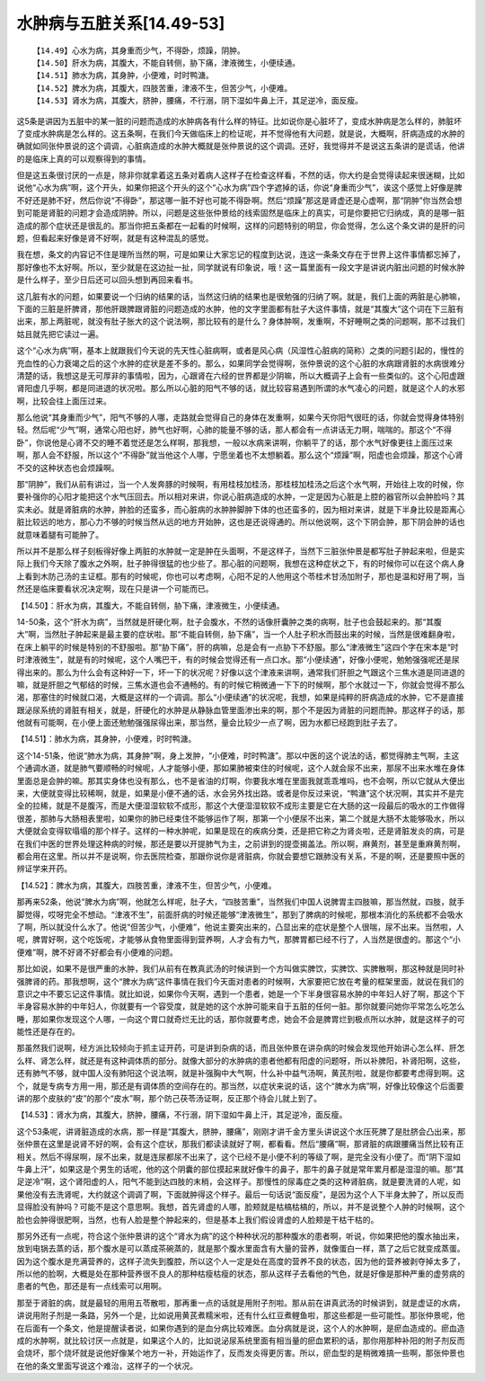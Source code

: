 水肿病与五脏关系[14.49-53]
===========================

::

    【14.49】心水为病，其身重而少气，不得卧，烦躁，阴肿。
    【14.50】肝水为病，其腹大，不能自转侧，胁下痛，津液微生，小便续通。
    【14.51】肺水为病，其身肿，小便难，时时鸭溏。
    【14.52】脾水为病，其腹大，四肢苦重，津液不生，但苦少气，小便难。
    【14.53】肾水为病，其腹大，脐肿，腰痛，不行溺，阴下湿如牛鼻上汗，其足逆冷，面反瘦。

这5条是讲因为五脏中的某一脏的问题而造成的水肿病各有什么样的特征。比如说你是心脏坏了，变成水肿病是怎么样的，肺脏坏了变成水肿病是怎么样的。这五条啊，在我们今天做临床上的检证呢，并不觉得他有大问题，就是说，大概啊，肝病造成的水肿的确就如同张仲景说的这个调调，心脏病造成的水肿大概就是张仲景说的这个调调。还好，我觉得并不是说这五条讲的是谎话，他讲的是临床上真的可以观察得到的事情。

但是这五条很讨厌的一点是，除非你就拿着这五条对着病人这样子在检查这样看，不然的话，你大约是会觉得读起来很迷糊，比如说他“心水为病”啊，这个开头，如果你把这个开头的这个“心水为病”四个字遮掉的话，你说“身重而少气”，诶这个感觉上好像是脾不好还是肺不好，然后你说“不得卧”，那这哪一脏不好也可能不得卧啊。然后“烦躁”那这是肾虚还是心虚啊，那“阴肿”你当然会想到可能是肾脏的问题才会造成阴肿。所以，问题是这些张仲景给的线索固然是临床上的真实，可是你要把它归纳成，真的是哪一脏造成的那个症状还是很乱的。那当你把五条都在一起看的时候啊，这样的问题特别的明显，你会觉得，怎么这个条文讲的是肝的问题，但看起来好像是肾不好啊，就是有这种混乱的感觉。

我在想，条文的内容记不住是理所当然的啊，可是如果让大家忘记的程度到达说，连这一条条文存在于世界上这件事情都忘掉了，那好像也不太好啊。所以，至少就是在这边扯一扯，同学就说有印象说，哦！这一篇里面有一段文字是讲说内脏出问题的时候水肿是什么样子，至少日后还可以回头想到再回来看书。

这几脏有水的问题，如果要说一个归纳的结果的话，当然这归纳的结果也是很勉强的归纳了啊。就是，我们上面的两脏是心肺嘛，下面的三脏是肝脾肾，那他肝跟脾跟肾脏的问题造成的水肿，他的文字里面都有肚子大这件事情，就是“其腹大”这个词在下三脏有出来，那上两脏呢，就没有肚子胀大的这个说法啊，那比较有的是什么？身体肿啊，发重啊，不好睡啊之类的问题啊，那不过我们姑且就先把它读过一遍。

这个“心水为病”啊，基本上就跟我们今天说的先天性心脏病啊，或者是风心病（风湿性心脏病的简称）之类的问题引起的，慢性的充血性的心力衰竭之后的这个水肿的症状是差不多的。那么，如果同学会觉得啊，张仲景说的这个心脏的水病跟肾脏的水病很难分清楚的话，我想这是无可厚非的事情啦，因为，心跟肾在六经的世界都是少阴嘛，所以大概调子上会有一些类似的。这个心阳虚跟肾阳虚几乎啊，都是同进退的状况啦。那么所以心脏的阳气不够的话，就比较容易遇到所谓的水气凌心的问题，就是这个人的水邪啊，比较会往上面压过来。

那么他说“其身重而少气”，阳气不够的人哪，走路就会觉得自己的身体在发重啊，如果今天你阳气很旺的话，你就会觉得身体特别轻。然后呢“少气”啊，通常心阳也好，肺气也好啊，心肺的能量不够的话，那人都会有一点讲话无力啊，喘喘的。那这个“不得卧”，你说他是心肾不交的睡不着觉还是怎么样啊，那我想，一般以水病来讲啊，你躺平了的话，那个水气好像更往上面压过来啊，那人会不舒服，所以这个“不得卧”就当他这个人哪，宁愿坐着也不太想躺着。那么这个“烦躁”啊，阳虚也会烦躁，那这个心肾不交的这种状态也会烦躁啊。

那“阴肿”，我们从前有讲过，当一个人发奔豚的时候啊，有用桂枝加桂汤，那桂枝加桂汤之后这个水气啊，开始往上攻的时候，你要补强你的心阳才能把这个水气压回去。所以相对来讲，你说心脏病造成的水肿，一定是因为心脏是上腔的器官所以会肿脸吗？其实未必。就是肾脏病的水肿，肿脸的还蛮多，而心脏病的水肿肿脚肿下体的也还蛮多的，因为相对来讲，就是下半身比较是距离心脏比较远的地方，那心力不够的时候当然从远的地方开始肿，这也是还说得通的。所以他说啊，这个下阴会肿，那下阴会肿的话也就意味着腿有可能肿了。

所以并不是那么样子刻板得好像上两脏的水肿就一定是肿在头面啊，不是这样子，当然下三脏张仲景是都写肚子肿起来啦，但是实际上我们今天除了腹水之外啊，肚子肿得很猛的也少些了。那心脏的问题啊，我想在这种症状之下，有的时候你可以在这个病人身上看到木防己汤的主证框。那有的时候呢，你也可以考虑啊，心阳不足的人他用这个苓桂术甘汤加附子，那也是温和好用了啊，当然还是临床要看状况决定啊，现在只是讲一个可能而已。

【14.50】：肝水为病，其腹大，不能自转侧，胁下痛，津液微生，小便续通。

14-50条，这个“肝水为病”，当然就是肝硬化啊，肚子会腹水，不然的话像肝囊肿之类的病啊，肚子也会鼓起来的。那“其腹大”啊，当然肚子肿起来是最主要的症状啦。那“不能自转侧，胁下痛”，当一个人肚子积水而鼓出来的时候，当然是很难翻身啦，在床上躺平的时候是特别的不舒服啦。那“胁下痛”，肝的病嘛，总是会有一点胁下不舒服。那么“津液微生”这四个字在宋本是“时时津液微生”，就是有的时候呢，这个人嘴巴干，有的时候会觉得还有一点口水。那“小便续通”，好像小便呢，勉勉强强呢还是尿得出来的。那么为什么会有这种好一下，坏一下的状况呢？好像以这个津液来讲啊，通常我们肝胆之气跟这个三焦水道是同进退的嘛，就是肝胆之气郁结的时候，三焦水道也会不通畅的。有的时候它稍微通一下下的时候啊，那个水就过一下，你就会觉得不那么渴，那塞住的时候就口渴，大概是这样的一个调调。那么“小便续通”的状况呢，我想，如果是纯粹的肝病造成的水肿，它不是直接跟泌尿系统的肾脏有相关，就是，肝硬化的水肿是从静脉血管里面渗出来的啊，那个不是因为肾脏的问题而肿。那这样子的话，那他就有可能啊，在小便上面还勉勉强强尿得出来，那当然，量会比较少一点了啊，因为水都已经跑到肚子去了。

【14.51】：肺水为病，其身肿，小便难，时时鸭溏。

这个14-51条，他说“肺水为病，其身肿”啊，身上发肿，“小便难，时时鸭溏”。那以中医的这个说法的话，都觉得肺主气啊，主这个通调水道，就是肺气要顺畅的时候呢，人才能够小便，那如果肺被束住的时候呢，这个人就会尿不出来，那尿不出来水堆在身体里面总是会肿的嘛。那其实身体也没有那么，也不是省油的灯啊，你要我水堆在里面我就乖乖堆吗，也不会啊，所以它就从大便出来，大便就变得比较稀啊，就是，如果是小便不通的话，水会另外找出路。或者是你反过来说，“鸭溏”这个状况啊，其实并不是完全的拉稀，就是不是腹泻，而是大便湿湿软软不成形，那这个大便湿湿软软不成形主要是它在大肠的这一段最后的吸水的工作做得很差，那肺与大肠相表里啦，如果你的肺已经束住不能够运作了啊，那第一个小便尿不出来，第二个就是大肠不太能够吸水，所以大便就会变得软塌塌的那个样子。这样的一种水肿呢，如果是现在的疾病分类，还是把它称之为肾炎啦，还是肾脏发炎的病，可是在我们中医的世界处理这种病的时候，那还是要以开提肺气为主，之前讲到的提壶揭盖法。所以啊，麻黄剂，甚至是重麻黄剂啊，都会用在这里。所以并不是说啊，你去医院检查，那跟你说你是肾脏病，你就会要想它跟肺没有关系，不是的啊，还是要照中医的辨证学来开药。

【14.52】：脾水为病，其腹大，四肢苦重，津液不生，但苦少气，小便难。

那再来52条，他说“脾水为病”啊，他就怎么样呢，肚子大，“四肢苦重”，当然我们中国人说脾胃主四肢嘛，那当然就，四肢，就手脚觉得，哎呀完全不想动。“津液不生”，前面肝病的时候还能够“津液微生”，那到了脾病的时候呢，那根本消化的系统都不会吸水了啊，所以就没什么水了。他说“但苦少气，小便难”，他说主要突出来的，凸显出来的症状是整个人很喘，尿不出来。当然啦，人呢，脾胃好啊，这个吃饭呢，才能够从食物里面得到营养啊，人才会有力气，那脾胃都已经不行了，人当然是很虚的。那这个“小便难”啊，脾不好肾不好都会有小便难的问题。

那比如说，如果不是很严重的水肿，我们从前有在教真武汤的时候讲到一个方叫做实脾饮，实脾饮、实脾散啊，那这种就是同时补强脾肾的药。那我想啊，这个“脾水为病”这件事情在我们今天面对患者的时候啊，大家要把它放在考量的框架里面，就说在我们的意识之中不要忘记这件事情。就比如说，如果你今天啊，遇到一个患者，她是一个下半身很容易水肿的中年妇人好了啊，那这个下半身容易水肿的中年妇人，你就要有一个容受度，就是她的这个水肿可能来自于五脏的任何一脏。那你就要问她你平常怎么吃怎么睡，那如果你发现这个人哪，一向这个胃口就奇烂无比的话，那你就要考虑，她会不会是脾胃烂到极点所以水肿，就是这样子的可能性还是存在的。

那虽然我们说啊，经方派比较倾向于抓主证开药，可是讲到杂病的话，而且张仲景在讲杂病的时候会发现他开始讲心怎么样、肝怎么样、肾怎么样，就还是有这种调体质的部分。就像大部分的水肿病的患者他都有阳虚的问题呀，所以补脾阳，补肾阳啊，这些，还有肺气不够，就中国人没有肺阳这个说法啊，就是补强胸中大气啊，什么补中益气汤啊，黄芪剂啦，就是你都要考虑得到啊。这个，就是专病专方用一用，那还是有调体质的空间存在的。那当然，以症状来说的话，这个“脾水为病”啊，好像比较像这个后面要讲的那个皮肤的“皮”的那个“皮水”啊，那个防己茯苓汤证啊，反正那个待会儿就上到了。

【14.53】：肾水为病，其腹大，脐肿，腰痛，不行溺，阴下湿如牛鼻上汗，其足逆冷，面反瘦。

这个53条呢，讲肾脏造成的水病，那一样是“其腹大，脐肿，腰痛”，刚刚才讲千金方里头讲说这个水压死脾了是肚脐会凸出来，那张仲景在这里是说肾不好的啊，会有这个症状，那我们都读读就好了啊，都看看。然后“腰痛”啊，那肾脏的病跟腰痛当然比较有正相关。然后不得尿啊，尿不出来，就是连尿都尿不出来了，这个已经不是小便不利的等级了啊，是完全没有小便了。而“阴下湿如牛鼻上汗”，如果这是个男生的话呢，他的这个阴囊的部位摸起来就好像牛的鼻子，那牛的鼻子就是常年累月都是湿湿的嘛。那“其足逆冷”啊，这个肾阳虚的人，阳气不能到达四肢的末梢，会这样子。那慢性的尿毒症之类的这种肾脏病，就是要洗肾的人呢，如果他没有去洗肾呢，大约就这个调调了啊，下面就肿得这个样子。最后一句话说“面反瘦”，是因为这个人下半身太肿了，所以反而显得脸没有肿吗？可能不是这个意思啊。我想，首先肾虚的人哪，脸颊就是枯槁枯槁的，所以，并不是说整个人肿的时候啊，这个脸也会肿得很肥啊，当然，也有人脸是整个肿起来的，但是基本上我们假设肾虚的人脸颊是干枯干枯的。

那另外还有一点呢，符合这个张仲景讲的这个“肾水为病”的这个种种状况的那种腹水的患者啊，听说，你如果把他的腹水抽出来，放到电锅去蒸的话，那个腹水是可以蒸成茶碗蒸的，就是那个腹水里面含有大量的营养，就像蛋白一样，蒸了之后它就变成蒸蛋。因为这个腹水是充满营养的，这样子流失到腹腔，所以这个人一定是处在高度的营养不良的状态，因为他的营养被剥夺掉太多了，所以他的脸啊，大概是处在那种营养很不良人的那种枯瘦枯瘦的状态，那从这样子去看他的气色，就是好像是那种严重的虚劳病的患者的气色，那还是有一点线索可以用啊。

那至于肾脏的病，就是最轻的用用五苓散啦，那再重一点的话就是用附子剂啦。那从前在讲真武汤的时候讲到，就是虚证的水病，讲说用附子剂是一条路，另外一个是，比如说用黄芪煮糯米啦，还有什么红豆煮鲤鱼啦，那这些都是一些可能性。那张仲景呢，他在后面有一个条文，他是提醒读者说，如果你遇到的是血分病比较难医。血分病就是说，这个人的水肿啊，是瘀血造成的。瘀血造成的水肿啊，就比较讨厌一点就是，如果这个人的，比如说泌尿系统里面有相当量的瘀血累积的话，那你用那种补阳的附子剂反而会烧坏，那个烧坏就是说他好像某个地方一补，开始运作了，反而发炎得更厉害。所以，瘀血型的是稍微难搞一些啊，那张仲景也在他的条文里面写说这个难治，这样子的一个状况。
